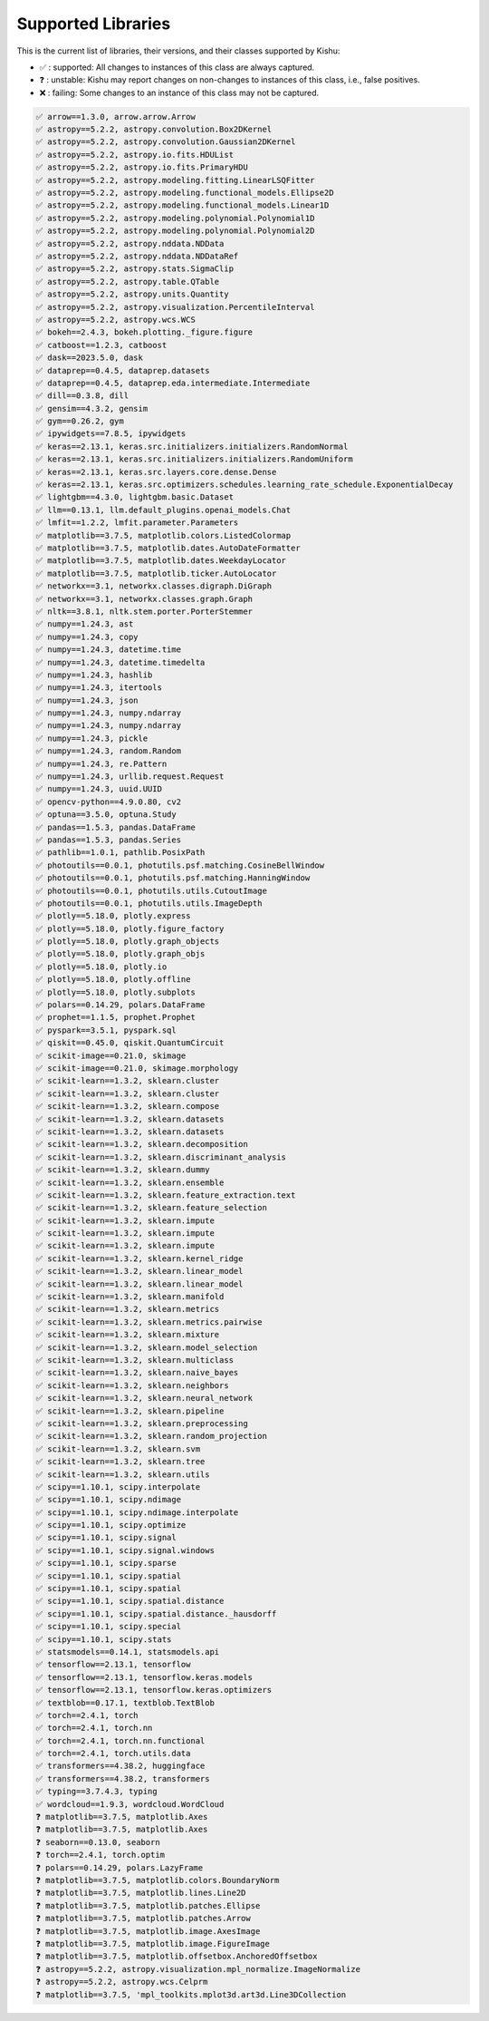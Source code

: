 
Supported Libraries
=====


This is the current list of libraries, their versions, and their classes supported by Kishu:

- ✅ : supported: All changes to instances of this class are always captured.

- ❓ : unstable: Kishu may report changes on non-changes to instances of this class, i.e., false positives.

- ❌ : failing: Some changes to an instance of this class may not be captured.

.. code-block:: console

    ✅ arrow==1.3.0, arrow.arrow.Arrow
    ✅ astropy==5.2.2, astropy.convolution.Box2DKernel
    ✅ astropy==5.2.2, astropy.convolution.Gaussian2DKernel
    ✅ astropy==5.2.2, astropy.io.fits.HDUList
    ✅ astropy==5.2.2, astropy.io.fits.PrimaryHDU
    ✅ astropy==5.2.2, astropy.modeling.fitting.LinearLSQFitter
    ✅ astropy==5.2.2, astropy.modeling.functional_models.Ellipse2D
    ✅ astropy==5.2.2, astropy.modeling.functional_models.Linear1D
    ✅ astropy==5.2.2, astropy.modeling.polynomial.Polynomial1D
    ✅ astropy==5.2.2, astropy.modeling.polynomial.Polynomial2D
    ✅ astropy==5.2.2, astropy.nddata.NDData
    ✅ astropy==5.2.2, astropy.nddata.NDDataRef
    ✅ astropy==5.2.2, astropy.stats.SigmaClip
    ✅ astropy==5.2.2, astropy.table.QTable
    ✅ astropy==5.2.2, astropy.units.Quantity
    ✅ astropy==5.2.2, astropy.visualization.PercentileInterval
    ✅ astropy==5.2.2, astropy.wcs.WCS
    ✅ bokeh==2.4.3, bokeh.plotting._figure.figure
    ✅ catboost==1.2.3, catboost
    ✅ dask==2023.5.0, dask
    ✅ dataprep==0.4.5, dataprep.datasets
    ✅ dataprep==0.4.5, dataprep.eda.intermediate.Intermediate
    ✅ dill==0.3.8, dill
    ✅ gensim==4.3.2, gensim
    ✅ gym==0.26.2, gym
    ✅ ipywidgets==7.8.5, ipywidgets
    ✅ keras==2.13.1, keras.src.initializers.initializers.RandomNormal
    ✅ keras==2.13.1, keras.src.initializers.initializers.RandomUniform
    ✅ keras==2.13.1, keras.src.layers.core.dense.Dense
    ✅ keras==2.13.1, keras.src.optimizers.schedules.learning_rate_schedule.ExponentialDecay
    ✅ lightgbm==4.3.0, lightgbm.basic.Dataset
    ✅ llm==0.13.1, llm.default_plugins.openai_models.Chat
    ✅ lmfit==1.2.2, lmfit.parameter.Parameters
    ✅ matplotlib==3.7.5, matplotlib.colors.ListedColormap
    ✅ matplotlib==3.7.5, matplotlib.dates.AutoDateFormatter
    ✅ matplotlib==3.7.5, matplotlib.dates.WeekdayLocator
    ✅ matplotlib==3.7.5, matplotlib.ticker.AutoLocator
    ✅ networkx==3.1, networkx.classes.digraph.DiGraph
    ✅ networkx==3.1, networkx.classes.graph.Graph
    ✅ nltk==3.8.1, nltk.stem.porter.PorterStemmer
    ✅ numpy==1.24.3, ast
    ✅ numpy==1.24.3, copy
    ✅ numpy==1.24.3, datetime.time
    ✅ numpy==1.24.3, datetime.timedelta
    ✅ numpy==1.24.3, hashlib
    ✅ numpy==1.24.3, itertools
    ✅ numpy==1.24.3, json
    ✅ numpy==1.24.3, numpy.ndarray
    ✅ numpy==1.24.3, numpy.ndarray
    ✅ numpy==1.24.3, pickle
    ✅ numpy==1.24.3, random.Random
    ✅ numpy==1.24.3, re.Pattern
    ✅ numpy==1.24.3, urllib.request.Request
    ✅ numpy==1.24.3, uuid.UUID
    ✅ opencv-python==4.9.0.80, cv2
    ✅ optuna==3.5.0, optuna.Study
    ✅ pandas==1.5.3, pandas.DataFrame
    ✅ pandas==1.5.3, pandas.Series
    ✅ pathlib==1.0.1, pathlib.PosixPath
    ✅ photoutils==0.0.1, photutils.psf.matching.CosineBellWindow
    ✅ photoutils==0.0.1, photutils.psf.matching.HanningWindow
    ✅ photoutils==0.0.1, photutils.utils.CutoutImage
    ✅ photoutils==0.0.1, photutils.utils.ImageDepth
    ✅ plotly==5.18.0, plotly.express
    ✅ plotly==5.18.0, plotly.figure_factory
    ✅ plotly==5.18.0, plotly.graph_objects
    ✅ plotly==5.18.0, plotly.graph_objs
    ✅ plotly==5.18.0, plotly.io
    ✅ plotly==5.18.0, plotly.offline
    ✅ plotly==5.18.0, plotly.subplots
    ✅ polars==0.14.29, polars.DataFrame
    ✅ prophet==1.1.5, prophet.Prophet
    ✅ pyspark==3.5.1, pyspark.sql
    ✅ qiskit==0.45.0, qiskit.QuantumCircuit
    ✅ scikit-image==0.21.0, skimage
    ✅ scikit-image==0.21.0, skimage.morphology
    ✅ scikit-learn==1.3.2, sklearn.cluster
    ✅ scikit-learn==1.3.2, sklearn.cluster
    ✅ scikit-learn==1.3.2, sklearn.compose
    ✅ scikit-learn==1.3.2, sklearn.datasets
    ✅ scikit-learn==1.3.2, sklearn.datasets
    ✅ scikit-learn==1.3.2, sklearn.decomposition
    ✅ scikit-learn==1.3.2, sklearn.discriminant_analysis
    ✅ scikit-learn==1.3.2, sklearn.dummy
    ✅ scikit-learn==1.3.2, sklearn.ensemble
    ✅ scikit-learn==1.3.2, sklearn.feature_extraction.text
    ✅ scikit-learn==1.3.2, sklearn.feature_selection
    ✅ scikit-learn==1.3.2, sklearn.impute
    ✅ scikit-learn==1.3.2, sklearn.impute
    ✅ scikit-learn==1.3.2, sklearn.impute
    ✅ scikit-learn==1.3.2, sklearn.kernel_ridge
    ✅ scikit-learn==1.3.2, sklearn.linear_model
    ✅ scikit-learn==1.3.2, sklearn.linear_model
    ✅ scikit-learn==1.3.2, sklearn.manifold
    ✅ scikit-learn==1.3.2, sklearn.metrics
    ✅ scikit-learn==1.3.2, sklearn.metrics.pairwise
    ✅ scikit-learn==1.3.2, sklearn.mixture
    ✅ scikit-learn==1.3.2, sklearn.model_selection
    ✅ scikit-learn==1.3.2, sklearn.multiclass
    ✅ scikit-learn==1.3.2, sklearn.naive_bayes
    ✅ scikit-learn==1.3.2, sklearn.neighbors
    ✅ scikit-learn==1.3.2, sklearn.neural_network
    ✅ scikit-learn==1.3.2, sklearn.pipeline
    ✅ scikit-learn==1.3.2, sklearn.preprocessing
    ✅ scikit-learn==1.3.2, sklearn.random_projection
    ✅ scikit-learn==1.3.2, sklearn.svm
    ✅ scikit-learn==1.3.2, sklearn.tree
    ✅ scikit-learn==1.3.2, sklearn.utils
    ✅ scipy==1.10.1, scipy.interpolate
    ✅ scipy==1.10.1, scipy.ndimage
    ✅ scipy==1.10.1, scipy.ndimage.interpolate
    ✅ scipy==1.10.1, scipy.optimize
    ✅ scipy==1.10.1, scipy.signal
    ✅ scipy==1.10.1, scipy.signal.windows
    ✅ scipy==1.10.1, scipy.sparse
    ✅ scipy==1.10.1, scipy.spatial
    ✅ scipy==1.10.1, scipy.spatial
    ✅ scipy==1.10.1, scipy.spatial.distance
    ✅ scipy==1.10.1, scipy.spatial.distance._hausdorff
    ✅ scipy==1.10.1, scipy.special
    ✅ scipy==1.10.1, scipy.stats
    ✅ statsmodels==0.14.1, statsmodels.api
    ✅ tensorflow==2.13.1, tensorflow
    ✅ tensorflow==2.13.1, tensorflow.keras.models
    ✅ tensorflow==2.13.1, tensorflow.keras.optimizers
    ✅ textblob==0.17.1, textblob.TextBlob
    ✅ torch==2.4.1, torch
    ✅ torch==2.4.1, torch.nn
    ✅ torch==2.4.1, torch.nn.functional
    ✅ torch==2.4.1, torch.utils.data
    ✅ transformers==4.38.2, huggingface
    ✅ transformers==4.38.2, transformers
    ✅ typing==3.7.4.3, typing
    ✅ wordcloud==1.9.3, wordcloud.WordCloud
    ❓ matplotlib==3.7.5, matplotlib.Axes
    ❓ matplotlib==3.7.5, matplotlib.Axes
    ❓ seaborn==0.13.0, seaborn
    ❓ torch==2.4.1, torch.optim
    ❓ polars==0.14.29, polars.LazyFrame
    ❓ matplotlib==3.7.5, matplotlib.colors.BoundaryNorm
    ❓ matplotlib==3.7.5, matplotlib.lines.Line2D
    ❓ matplotlib==3.7.5, matplotlib.patches.Ellipse
    ❓ matplotlib==3.7.5, matplotlib.patches.Arrow
    ❓ matplotlib==3.7.5, matplotlib.image.AxesImage
    ❓ matplotlib==3.7.5, matplotlib.image.FigureImage
    ❓ matplotlib==3.7.5, matplotlib.offsetbox.AnchoredOffsetbox
    ❓ astropy==5.2.2, astropy.visualization.mpl_normalize.ImageNormalize
    ❓ astropy==5.2.2, astropy.wcs.Celprm
    ❓ matplotlib==3.7.5, 'mpl_toolkits.mplot3d.art3d.Line3DCollection
